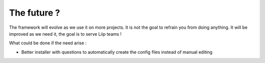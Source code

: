 ************
The future ?
************

The framework will evolve as we use it on more projects. It is not the
goal to refrain you from doing anything. It will be improved as we need
it, the goal is to serve Liip teams !

What could be done if the need arise :

-  Better installer with questions to automatically create the config
   files instead of manual editing
